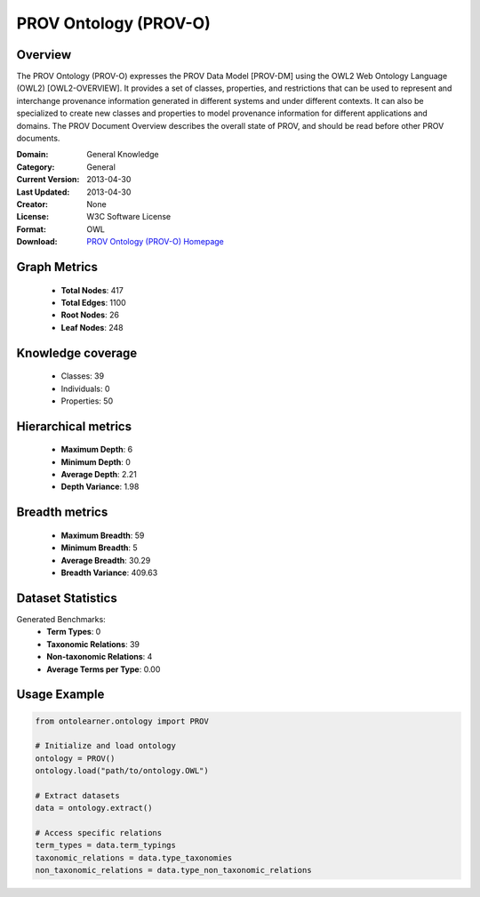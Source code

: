 PROV Ontology (PROV-O)
========================================================================================================================

Overview
--------
The PROV Ontology (PROV-O) expresses the PROV Data Model [PROV-DM] using the OWL2 Web Ontology Language (OWL2) [OWL2-OVERVIEW].
It provides a set of classes, properties, and restrictions that can be used to represent
and interchange provenance information generated in different systems and under different contexts.
It can also be specialized to create new classes and properties to model provenance information
for different applications and domains. The PROV Document Overview describes the overall state of PROV,
and should be read before other PROV documents.

:Domain: General Knowledge
:Category: General
:Current Version: 2013-04-30
:Last Updated: 2013-04-30
:Creator: None
:License: W3C Software License
:Format: OWL
:Download: `PROV Ontology (PROV-O) Homepage <https://terminology.tib.eu/ts/ontologies/PROV>`_

Graph Metrics
-------------
    - **Total Nodes**: 417
    - **Total Edges**: 1100
    - **Root Nodes**: 26
    - **Leaf Nodes**: 248

Knowledge coverage
------------------
    - Classes: 39
    - Individuals: 0
    - Properties: 50

Hierarchical metrics
--------------------
    - **Maximum Depth**: 6
    - **Minimum Depth**: 0
    - **Average Depth**: 2.21
    - **Depth Variance**: 1.98

Breadth metrics
------------------
    - **Maximum Breadth**: 59
    - **Minimum Breadth**: 5
    - **Average Breadth**: 30.29
    - **Breadth Variance**: 409.63

Dataset Statistics
------------------
Generated Benchmarks:
    - **Term Types**: 0
    - **Taxonomic Relations**: 39
    - **Non-taxonomic Relations**: 4
    - **Average Terms per Type**: 0.00

Usage Example
-------------
.. code-block:: python

    from ontolearner.ontology import PROV

    # Initialize and load ontology
    ontology = PROV()
    ontology.load("path/to/ontology.OWL")

    # Extract datasets
    data = ontology.extract()

    # Access specific relations
    term_types = data.term_typings
    taxonomic_relations = data.type_taxonomies
    non_taxonomic_relations = data.type_non_taxonomic_relations
